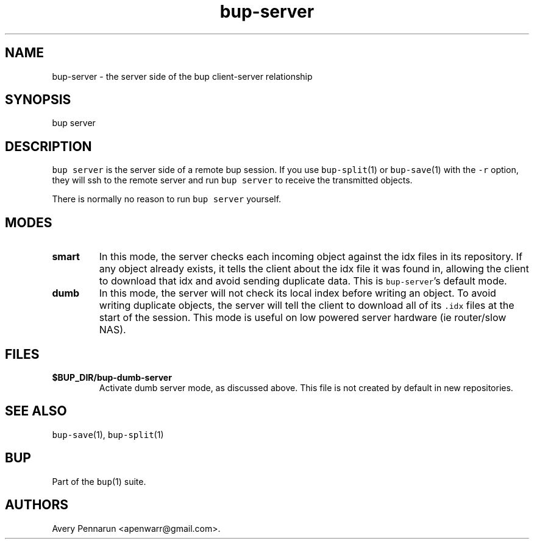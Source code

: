 .\" Automatically generated by Pandoc 2.2.1
.\"
.TH "bup\-server" "1" "2019\-09\-28" "Bup 0.30" ""
.hy
.SH NAME
.PP
bup\-server \- the server side of the bup client\-server relationship
.SH SYNOPSIS
.PP
bup server
.SH DESCRIPTION
.PP
\f[C]bup\ server\f[] is the server side of a remote bup session.
If you use \f[C]bup\-split\f[](1) or \f[C]bup\-save\f[](1) with the
\f[C]\-r\f[] option, they will ssh to the remote server and run
\f[C]bup\ server\f[] to receive the transmitted objects.
.PP
There is normally no reason to run \f[C]bup\ server\f[] yourself.
.SH MODES
.TP
.B smart
In this mode, the server checks each incoming object against the idx
files in its repository.
If any object already exists, it tells the client about the idx file it
was found in, allowing the client to download that idx and avoid sending
duplicate data.
This is \f[C]bup\-server\f[]'s default mode.
.RS
.RE
.TP
.B dumb
In this mode, the server will not check its local index before writing
an object.
To avoid writing duplicate objects, the server will tell the client to
download all of its \f[C]\&.idx\f[] files at the start of the session.
This mode is useful on low powered server hardware (ie router/slow NAS).
.RS
.RE
.SH FILES
.TP
.B $BUP_DIR/bup\-dumb\-server
Activate dumb server mode, as discussed above.
This file is not created by default in new repositories.
.RS
.RE
.SH SEE ALSO
.PP
\f[C]bup\-save\f[](1), \f[C]bup\-split\f[](1)
.SH BUP
.PP
Part of the \f[C]bup\f[](1) suite.
.SH AUTHORS
Avery Pennarun <apenwarr@gmail.com>.
